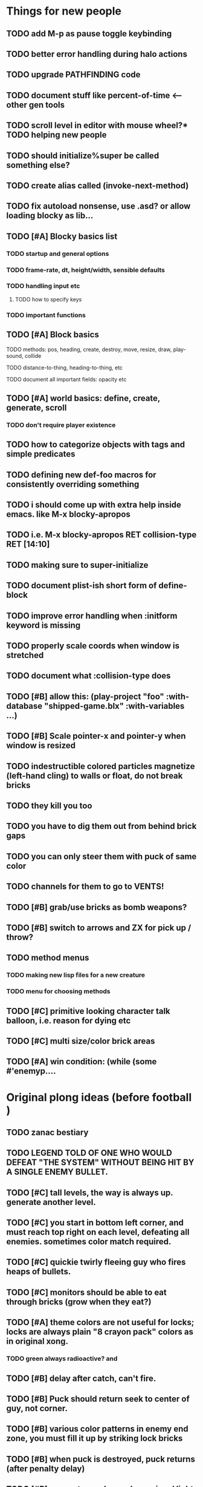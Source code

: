 * Things for new people
** TODO add M-p as pause toggle keybinding
** TODO better error handling during halo actions
** TODO upgrade PATHFINDING code
** TODO document stuff like percent-of-time <--- other gen tools
** TODO scroll level in editor with mouse wheel?* TODO helping new people
** TODO should initialize%super be called something else?
** TODO create alias called (invoke-next-method)
** TODO fix autoload nonsense, use .asd? or allow loading blocky as lib...
** TODO [#A] Blocky basics list
*** TODO startup and general options
*** TODO frame-rate, dt, height/width, sensible defaults
*** TODO handling input etc
**** TODO how to specify keys
*** TODO important functions
** TODO [#A] Block basics
**** TODO methods: pos, heading, create, destroy, move, resize, draw, play-sound, collide
**** TODO distance-to-thing, heading-to-thing, etc
**** TODO document all important fields: opacity etc
** TODO [#A] world basics: define, create, generate, scroll
*** TODO don't require player existence
** TODO how to categorize objects with tags and simple predicates
** TODO defining new def-foo macros for consistently overriding something

** TODO i should come up with extra help inside emacs. like M-x blocky-apropos
** TODO i.e. M-x blocky-apropos RET collision-type RET  [14:10]

** TODO making sure to super-initialize
** TODO document plist-ish short form of define-block
** TODO improve error handling when :initform keyword is missing
** TODO properly scale coords when window is stretched
** TODO document what :collision-type does

** TODO [#B] allow this: (play-project "foo" :with-database "shipped-game.blx" :with-variables ...)
** TODO [#B] Scale pointer-x and pointer-y when window is resized

** TODO indestructible colored particles magnetize (left-hand cling) to walls or float, do not break bricks
** TODO they kill you too
** TODO you have to dig them out from behind brick gaps
** TODO you can only steer them with puck of same color
** TODO channels for them to go to VENTS!

** TODO [#B] grab/use bricks as bomb weapons? 
** TODO [#B] switch to arrows and ZX for pick up / throw?

** TODO method menus
*** TODO making new lisp files for a new creature
*** TODO menu for choosing methods

** TODO [#C] primitive looking character talk balloon, i.e. reason for dying etc
** TODO [#C] multi size/color brick areas 
** TODO [#A] win condition: (while (some #'enemyp....


* Original plong ideas (before football )

** TODO zanac bestiary
** TODO LEGEND TOLD OF ONE WHO WOULD DEFEAT "THE SYSTEM" WITHOUT BEING HIT BY A SINGLE ENEMY BULLET.
** TODO [#C] tall levels, the way is always up. generate another level. 
** TODO [#C] you start in bottom left corner, and must reach top right on each level, defeating all enemies. sometimes color match required.
** TODO [#C] quickie twirly fleeing guy who fires heaps of bullets. 
** TODO [#C] monitors should be able to eat through bricks (grow when they eat?)

** TODO [#A] theme colors are not useful for locks; locks are always plain "8 crayon pack" colors as in original xong. 
*** TODO green always radioactive? and 
** TODO [#B] delay after catch, can't fire.
** TODO [#B] Puck should return seek to center of guy, not corner.
** TODO [#B] various color patterns in enemy end zone, you must fill it up by striking lock bricks
** TODO [#B] when puck is destroyed, puck returns (after penalty delay) 
** TODO [#B] enemy team players (occasional light blue good guy AI)... you must defend your goal!?
** TODO [#B] Goal is gated room in center, instead of endzone?
** TODO [#B] soccer goal at top or bottom of level, guarded by colored goalie(s), whistle+fireworks2600. must clear all 3.

** TODO [#C] read gamefaqs and other design critiques of 8-bit games
** TODO [#C] lines / tickmarks/ numbers on field. (use goals on left/right as in M-network Superchallenge football? "Future Football?"
** TODO [#C] some way to minesweeper-psychically tell where exit is? maybe arrow blocks that tell you where exit is when you bustem?
** TODO [#C] Stationary lock-bricks surrounded by blobs of one (different) color brick. 
*** TODO [#C] one of them is the exit! (how to tell?) you can choose to go in, or look for items etc
** TODO [#B] Black holes
** TODO [#C] need database of named worlds (snippets, vaults, whole levels) to paste together as generated levels
** TODO [#C] rescue sequence where you must defend a base or something, from incoming missiles
** TODO [#C] show paren match in terminal
** TODO [#C] Falling block levels (the blocks are locks)
** TODO [#C] Boss vaults with internal brick-shields
** TODO [#C] Radioactive deadly bricks
** TODO [#C] Growing corruption freex
** TODO [#C] warlords: gold, purple, green, wedgewd blue. then 3 shades of orange/brown for bricks

** TODO 
** TODO Blocky Demoscene Livecoding Synthesis with VM's


* Reactopong

Reactopong is a game of quick reactions and think-ahead strategy. An
overheating particle reactor must be shut down. From a remote control
viewing station, you guide unmanned robotic probes that can safely
enter the reactor---one at a time. All nine procedurally-generated
reactor chambers (i.e. game levels) must be shut down in order to
avert nuclear disaster and complete the game.

Various high-energy particles (alpha, beta, and gamma) are bouncing
through the reactor; after a set number of bounces, a particle splits
into two particles of the same type, both of which are moving a bit
faster, and so on. 

Particle types don't mix; each level is divided into up to three
chambers, each with one type of particle reacting in it. If too many
particles build up in any one chamber of the reactor, the reaction
goes out of control, and you lose a life.

If the probe comes into contact with any object or surface, it is
immediately destroyed from heat. If all three available robotic probes
are destroyed, there will be no way to stop the meltdown, and it's
Game Over.

The probe will be destroyed if it becomes too hot. The heat gauge will
normally decrease slowly on its own, but it can be drained more
quickly at a cooling vent (if any.) Colliding with a particle
increases heat by about 35% of the gauge's width, meaning that you can
only survive one or two occasional bumps. "Hot zones" are floating
regions of intense temperature, and will increase heat relatively
quickly as long as the player is in contact with them; passing through
these clouds should be nearly a last resort. These clouds can overlap
for additive effect.

Your probe is trailed by a positronic filament (represented by a
yellow line following your probe) designed to capture the bouncing
particles. By sweeping the filament across the path of an oncoming
particle, you can annihilate them and reduce the danger level. The
tail is not overly long (this would make the game too easy) and cannot
be extended. And, the particle still hurts you (with heat) if it
collides with the robot probe (instead of the trail.)

Each level takes up the entire screen; the only status displays are a
row of three squares at the bottom left corner whose coloring
indicates how many robotic arms are left, and a heat gauge. The
central column is present in all levels, and so the center of the
screen is both the entrance and exit point.

The particles move faster than your probe, so you have to watch their
(mostly) deterministic behavior and plan out your moves in advance.

A level is mostly empty space with particles bouncing in it, but
chamber sizes and positions will vary. New particles come periodically
from guns, with one gun located in each chamber. The player must move
dynamically between different chambers, avoiding walls and guns, in
order to keep grabbing particles and preventing any chamber from going
critical. If the player survives 2 minutes of particles without a
meltdown, the level is completed, and the reactor doors begin (very
slowly) closing as the level shuts down and an alarm sounds. The
player must race to the exit (in the center of the screen) to move on
to the next level.

* 5200Xpong

5200Xpong is a retro-remake of [[http://dto.github.com/notebook/xong.html][XONG]] with graphics, sound, and controls
similar to those of an Intellivison or Atari 5200 game from the bygone
era of 8-bit games, but with OpenGL transparency and scaling added to
the mix. 

You are a vulnerable white square that can move only in the four
cardinal directions (using the arrow keys, numpad, or gamepad). Using
the spacebar (or joystick button) you can fire a bullet in the
direction you last moved. (This direction is indicated by a little dot
on the player's sprite.) 

One hit kills you, and completely ends your game---to win at MicroXONG
you must reach the end without taking a single bullet from an enemy or
touching a single hot zone. A successful game of SuperXONG should be
able to be completed in less than 20 minutes. Player lives are
disposable, and pressing ESCAPE after death will instantly begin a new
game.

You must infiltrate an enemy research facility with four increasingly
difficult levels. Each level is semi-randomly generated as in a
roguelike, but levels are not entirely grid-based. Your goal is to
defeat all enemies, retrieve one or more encrypted data files, and
transmit them back to your home base at a terminal located somewhere
on each level. Each transmission results in a random bit of story
being shown to the player in the form of a fictional email, and a
story could be sketched in this way with a small library of these
emails.

Your character is trailed by a positronic filament "tail" (represented
by a yellow line following your square) which can destroy bullets and
certain other moving objects. By sweeping the filament across the path
of an oncoming particle or bullet, you can annihilate them and reduce
the danger level. The tail is not overly long (this would make the
game too easy) and cannot be extended.

An energy meter is shown at the bottom corner of the game window as a
segmented horizontal bar with an E next to it. Energy is required to
fire your bullets, and when your energy is too low, the tail shield
will not function and you will be more vulnerable.

You can regain energy by grabbing an "E" powerup (these should be
somewhat scarce) or by absorbing particles with your tail.

Your bullets bounce back and forth along a line (either horizontal or
vertical.) You can catch your own bullets, which restores an
equivalent amount of energy. So part of the strategy will be in
destroying colorful blocks and/or objects in paddle-and-brick-game
fashion.

Your bullets don't directly kill enemies---instead you must trigger
bombs when they pass by, or direct the enemies into incinerators.

There are forcefield doors between some rooms that open when shot with
a bullet, and close after a few seconds. Colliding with the forcefield
kills you.

Player speed should be 1 pixel when shift is held (use in danger areas.)

* Voronoids

In the game of Voronoids, a single player controls an interstellar
combat ship from a 2-D overhead perspective. The world map is a
“galactic grid” with each square having one of a number of
procedurally generated level types (empty space, planet surface,
clouds, enemy convoy, enemy star cruiser, starbase/trading post).
(Levels can be simple, mostly open.)

A randomly generated mission (between 10-30 minutes depending on
difficulty) will have you visiting one or more areas, defeating
enemies, or retrieving specific objects in order to win.

The arrow keys (or WSAD) move the ship, and the mouse is used to aim
and fire the weapon (as in Paradroid). Left clicking fires at the
point under the mouse cursor; right-clicking (or shift-clicking)
instead activates any object under the cursor. Objects can be picked
up by flying over them.

There are two resources that must be managed. ENERGY is used when you
fire weapons or travel between sectors, and is also needed to activate
certain objects in the game world. The game will end if your SHIELD
rating drops to zero. In addition, a limited number of special items
may be carried.

There are three difficulty levels: BASIC, ADVANCED, and EXPERT. For
BASIC, a mission should be about 10 minutes long; EXPERT games may be
as long as 30 minutes. (Your character is not saved—the point is to
experience different stories with disposable characters, with each
story having a few discrete goals and an objectively scored outcome.)

The sound will consist of subtle engine hisses and hums and quiet
drones with contextual musical clues. I’m planning to use FM synthesis
(Hexter) and also Milkytracker. Alarm sounds, flashing, status, deep
bass engines.

Collecting items, energy, and minerals will be a significant play
activity, along with dogfights against 1-3 enemies at a time.

* Infltr8r

